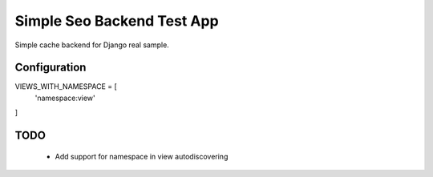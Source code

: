 ==============================
Simple Seo Backend Test App
==============================

Simple cache backend for Django real sample.


Configuration
--------------

VIEWS_WITH_NAMESPACE = [
    'namespace:view'
]

TODO
-------

  * Add support for namespace in view autodiscovering